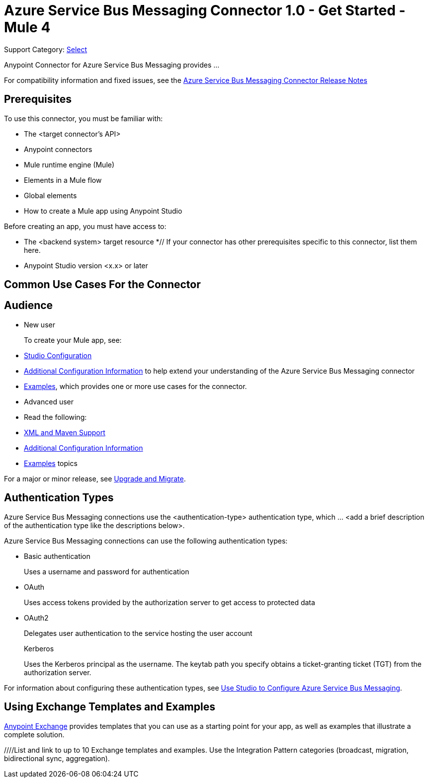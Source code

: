 = Azure Service Bus Messaging Connector 1.0 - Get Started - Mule 4

Support Category: https://www.mulesoft.com/legal/versioning-back-support-policy#anypoint-connectors[Select]
// If this is a Premium connector, change Select to Premium

Anypoint Connector for Azure Service Bus Messaging provides ...
// Document the benefits/functionality of the connector

For compatibility information and fixed issues, see the xref:release-notes::connector/<connector>.adoc[Azure Service Bus Messaging Connector Release Notes] 

== Prerequisites

To use this connector, you must be familiar with:

* The <target connector’s API>
* Anypoint connectors
* Mule runtime engine (Mule)
* Elements in a Mule flow
* Global elements
* How to create a Mule app using Anypoint Studio

Before creating an app, you must have access to:

* The <backend system> target resource
*// If your connector has other prerequisites specific to this connector, list them here.
* Anypoint Studio version <x.x> or later

== Common Use Cases For the Connector

// Add a lead in sentence and then list common use cases for the connector

// For examples, see xref:azure-service-bus-messaging-connector-examples.adoc[Examples].

== Audience

* New user
+
To create your Mule app, see:

* xref:azure-service-bus-messaging-connector-studio.adoc[Studio Configuration] 
* xref:azure-service-bus-messaging-connector-config-topics.adoc[Additional Configuration Information]
to help extend your understanding of the Azure Service Bus Messaging connector 
* xref:azure-service-bus-messaging-connector-examples.adoc[Examples], which provides one or more use cases for the connector.
+
* Advanced user
+
* Read the following: 

* xref:azure-service-bus-messaging-connector-xml-maven.adoc[XML and Maven Support]
* xref:azure-service-bus-messaging-connector-config-topics.adoc[Additional Configuration Information]
* xref:azure-service-bus-messaging-connector-examples.adoc[Examples] topics

For a major or minor release, see
xref:azure-service-bus-messaging-connector-upgrade-migrate.adoc[Upgrade and Migrate].

== Authentication Types

//If there is one authentication type, use the following format:

Azure Service Bus Messaging connections use the <authentication-type> authentication type, which ... <add a brief description of the authentication type like the descriptions below>.

//If there is more than one authentication type, use a list like that shown below:

Azure Service Bus Messaging connections can use the following authentication types:

* Basic authentication
+
Uses a username and password for authentication
+
* OAuth
+
Uses access tokens provided by the authorization server to get access to protected data 
+
* OAuth2 
+
Delegates user authentication to the service hosting the user account
+
Kerberos
+
Uses the Kerberos principal as the username. The keytab path you specify obtains a ticket-granting ticket (TGT) from the authorization server.

For information about configuring these authentication types, see xref:azure-service-bus-messaging-studio.adoc[Use Studio to Configure Azure Service Bus Messaging].


////
Include this section only if Exchange provides templates, examples, or both for the connector. If there are templates and not examples, or vice versa, reword the section as applicable. 
////

== Using Exchange Templates and Examples

https://www.mulesoft.com/exchange/[Anypoint Exchange] provides templates
that you can use as a starting point for your app, as well as examples that illustrate a complete solution.

////List and link to up to 10 Exchange templates and examples.
Use the Integration Pattern categories (broadcast, migration, bidirectional sync, aggregation).
////

== Next Step

After you complete the prerequisites and experiment with templates and examples, you are ready to create an app and configure the connector using xref:azure-service-bus-messaging-connector-studio.adoc[Anypoint Studio].

== See Also

xref:connectors::introduction/introduction-to-anypoint-connectors.adoc[Introduction to Anypoint Connectors]
xref:connectors::introduction/intro-use-exchange.adoc[Use Exchange to Discover Connectors, Templates, and Examples]
<link to the connector in Exchange>
https://help.mulesoft.com[MuleSoft Help Center]
